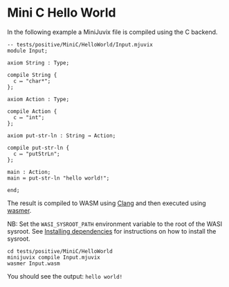 * Mini C Hello World

In the following example a MiniJuvix file is compiled using the C backend.

#+begin_src
-- tests/positive/MiniC/HelloWorld/Input.mjuvix
module Input;

axiom String : Type;

compile String {
  c ↦ "char*";
};

axiom Action : Type;

compile Action {
  c ↦ "int";
};

axiom put-str-ln : String → Action;

compile put-str-ln {
  c ↦ "putStrLn";
};

main : Action;
main ≔ put-str-ln "hello world!";

end;
#+end_src


The result is compiled to WASM using [[https://llvm.org][Clang]] and then executed using [[https://wasmer.io][wasmer]].

NB: Set the =WASI_SYSROOT_PATH= environment variable to the root of the WASI sysroot. See [[../../getting-started/dependencies.md][Installing dependencies]] for instructions on how to install the sysroot.

#+begin_src shell
cd tests/positive/MiniC/HelloWorld
minijuvix compile Input.mjuvix
wasmer Input.wasm
#+end_src

You should see the output: =hello world!=
